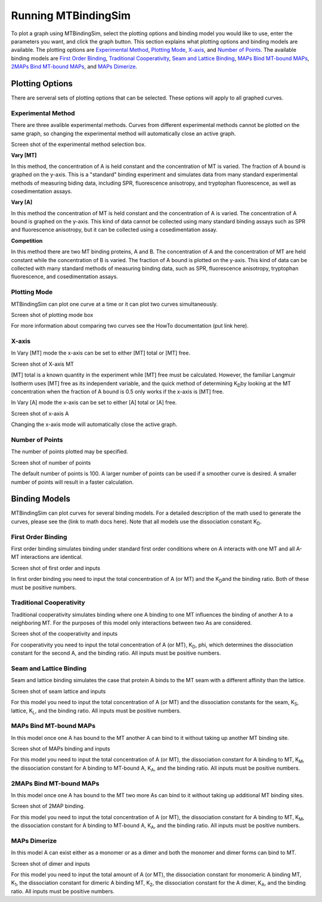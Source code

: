 ====================
Running MTBindingSim
====================

To plot a graph using MTBindingSim, select the plotting options and binding model you would
like to use, enter the parameters you want, and click the graph button. This section explains
what plotting options and binding models are available. The plotting options are `Experimental
Method`_, `Plotting Mode`_, `X-axis`_, and `Number of Points`_. The available binding models are
`First Order Binding`_, `Traditional Cooperativity`_, `Seam and Lattice Binding`_, `MAPs Bind
MT-bound MAPs`_, `2MAPs Bind MT-bound MAPs`_, and `MAPs Dimerize`_.

Plotting Options
================

There are serveral sets of plotting options that can be selected. These options will apply to all
graphed curves.

Experimental Method
-------------------

There are three avalible experimental methods. Curves from different experimental methods
cannot be plotted on the same graph, so changing the experimental method will automatically
close an active graph.

Screen shot of the experimental method selection box.

**Vary [MT]**

In this method, the concentration of A is held constant and the concentration of MT is varied.
The fraction of A bound is graphed on the y-axis. This is a "standard" binding experiment
and simulates data from many standard experimental methods of measuring biding data,
including SPR, fluorescence anisotropy, and tryptophan fluorescence, as well as cosedimentation
assays.

**Vary [A]**

In this method the concentration of MT is held constant and the concentration of A is varied.
The concentration of A bound is graphed on the y-axis. This kind of data cannot be collected using
many standard binding assays such as SPR and fluorescence anisotropy, but it can be collected
using a cosedimentation assay.

**Competition**

In this method there are two MT binding proteins, A and B. The concentration of A and the
concentration of MT are held constant while the concentration of B is varied. The fraction of A
bound is plotted on the y-axis. This kind of data can be collected with many standard methods
of measuring binding data, such as SPR, fluorescence anisotropy, tryptophan fluorescence, and
cosedimentation assays.

Plotting Mode
-------------

MTBindingSim can plot one curve at a time or it can plot two curves simultaneously.

Screen shot of plotting mode box

For more information about comparing two curves see the HowTo documentation (put link here).

X-axis
------

In Vary [MT] mode the x-axis can be set to either [MT] total or [MT] free.

Screen shot of X-axis MT

[MT] total is a known quantity in the experiment while [MT] free must be calculated. However,
the familiar Langmuir Isotherm uses [MT] free as its independent variable, and the quick
method of determining K\ :sub:`D`\ by looking at the MT concentration when the fraction of A
bound is 0.5 only works if the x-axis is [MT] free.

In Vary [A] mode the x-axis can be set to either [A] total or [A] free.

Screen shot of x-axis A

Changing the x-axis mode will automatically close the active graph.

Number of Points
----------------

The number of points plotted may be specified.

Screen shot of number of points

The default number of points is 100. A larger number of points can be used if a smoother
curve is desired. A smaller number of points will result in a faster calculation.

Binding Models
==============

MTBindingSim can plot curves for several binding models. For a detailed description of
the math used to generate the curves, please see the (link to math docs here). Note that all models
use the dissociation constant K\ :sub:`D`\.

First Order Binding
-------------------

First order binding simulates binding under standard first order conditions where on A interacts with
one MT and all A-MT interactions are identical.

Screen shot of first order and inputs

In first order binding you need to input the total concentration of A (or MT) and the K\ :sub:`D`\ and the binding
ratio. Both of these must be positive numbers.

Traditional Cooperativity
-------------------------

Traditional cooperativity simulates binding where one A binding to one MT influences the binding of another
A to a neighboring MT. For the purposes of this model only interactions between two As are considered.

Screen shot of the cooperativity and inputs

For cooperativity you need to input the total concentration of A (or MT), K\ :sub:`D`\, phi, which determines
the dissociation constant for the second A, and the binding ratio. All inputs must be positive numbers.

Seam and Lattice Binding
------------------------

Seam and lattice binding simulates the case that protein A binds to the MT seam with a different affinity
than the lattice.

Screen shot of seam lattice and inputs

For this model you need to input the total concentration of A (or MT) and the dissociation constants for
the seam, K\ :sub:`S`\, lattice, K\ :sub:`L`\, and the binding ratio. All inputs must be positive numbers.

MAPs Bind MT-bound MAPs
-----------------------

In this model once one A has bound to the MT another A can bind to it without taking up another MT binding
site.

Screen shot of MAPs binding and inputs

For this model you need to input the total concentration of A (or MT), the dissociation constant for A
binding to MT, K\ :sub:`M`\, the dissociation constant for A binding to MT-bound A, K\ :sub:`A`\, and the binding ratio.
All inputs must be positive numbers.

2MAPs Bind MT-bound MAPs
------------------------

In this model once one A has bound to the MT two more As can bind to it without taking up additional
MT binding sites.

Screen shot of 2MAP binding.

For this model you need to input the total concentration of A (or MT), the dissociation constant for A
binding to MT, K\ :sub:`M`\, the dissociation constant for A binding to MT-bound A, K\ :sub:`A`\, and the binding ratio.
All inputs must be positive numbers.

MAPs Dimerize
-------------

In this model A can exist either as a monomer or as a dimer and both the monomer and dimer forms
can bind to MT.

Screen shot of dimer and inputs

For this model you need to input the total amount of A (or MT), the dissociation constant for monomeric
A binding MT, K\ :sub:`1`\, the dissociation constant for dimeric A binding MT, K\ :sub:`2`\, the dissociation constant
for the A dimer, K\ :sub:`A`\, and the binding ratio. All inputs must be positive numbers.
